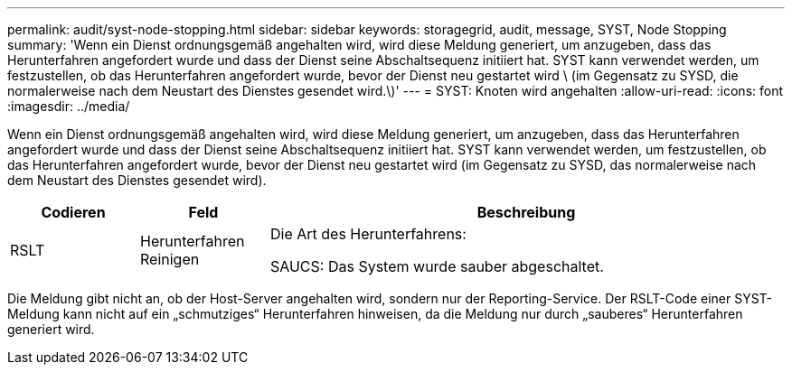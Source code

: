 ---
permalink: audit/syst-node-stopping.html 
sidebar: sidebar 
keywords: storagegrid, audit, message, SYST, Node Stopping 
summary: 'Wenn ein Dienst ordnungsgemäß angehalten wird, wird diese Meldung generiert, um anzugeben, dass das Herunterfahren angefordert wurde und dass der Dienst seine Abschaltsequenz initiiert hat. SYST kann verwendet werden, um festzustellen, ob das Herunterfahren angefordert wurde, bevor der Dienst neu gestartet wird \ (im Gegensatz zu SYSD, die normalerweise nach dem Neustart des Dienstes gesendet wird.\)' 
---
= SYST: Knoten wird angehalten
:allow-uri-read: 
:icons: font
:imagesdir: ../media/


[role="lead"]
Wenn ein Dienst ordnungsgemäß angehalten wird, wird diese Meldung generiert, um anzugeben, dass das Herunterfahren angefordert wurde und dass der Dienst seine Abschaltsequenz initiiert hat. SYST kann verwendet werden, um festzustellen, ob das Herunterfahren angefordert wurde, bevor der Dienst neu gestartet wird (im Gegensatz zu SYSD, das normalerweise nach dem Neustart des Dienstes gesendet wird).

[cols="1a,1a,4a"]
|===
| Codieren | Feld | Beschreibung 


 a| 
RSLT
 a| 
Herunterfahren Reinigen
 a| 
Die Art des Herunterfahrens:

SAUCS: Das System wurde sauber abgeschaltet.

|===
Die Meldung gibt nicht an, ob der Host-Server angehalten wird, sondern nur der Reporting-Service. Der RSLT-Code einer SYST-Meldung kann nicht auf ein „schmutziges“ Herunterfahren hinweisen, da die Meldung nur durch „sauberes“ Herunterfahren generiert wird.
